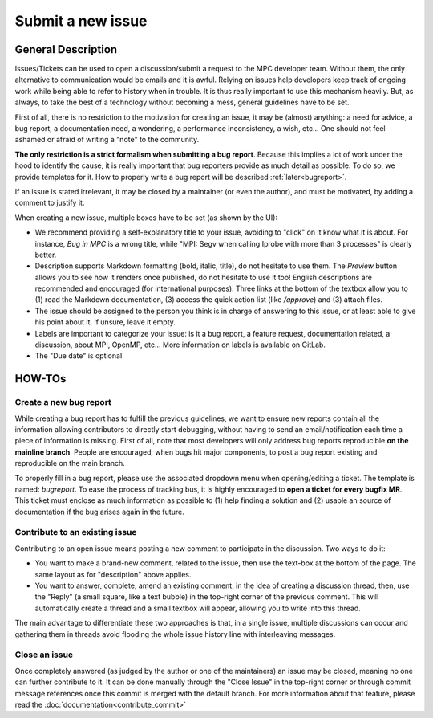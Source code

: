 ==================
Submit a new issue
==================

General Description
===================

Issues/Tickets can be used to open a discussion/submit a request to the MPC developer team. Without them, the only alternative to communication would be emails and it is awful. Relying on issues help developers keep track of ongoing work while being able to refer to history when in trouble. It is thus really important to use this mechanism heavily. But, as always, to take the best of a technology without becoming a mess, general guidelines have to be set. 

First of all, there is no restriction to the motivation for creating an issue, it may be (almost) anything: a need for advice, a bug report, a documentation need, a wondering, a performance inconsistency, a wish, etc... One should not feel ashamed or afraid of writing a "note" to the community.

**The only restriction is a strict formalism when submitting a bug report**.
Because this implies a lot of work under the hood to identify the cause, it is really important that bug reporters provide as much detail as possible. To do so, we provide templates for it. How to properly write a bug report will be described :ref:`later<bugreport>`.

If an issue is stated irrelevant, it may be closed by a maintainer (or even the author), and must be motivated, by adding a comment to justify it.

When creating a new issue, multiple boxes have to be set (as shown by the UI):

* We recommend providing a self-explanatory title to your issue, avoiding to "click" on it know what it is about. For instance,  `Bug in MPC` is a wrong title, while "MPI: Segv when calling Iprobe with more than 3 processes" is clearly better.

* Description supports Markdown formatting (bold, italic, title), do not hesitate to use them. The `Preview` button allows you to see how it renders once published, do not hesitate to use it too! English descriptions are recommended and encouraged (for international purposes). Three links at the bottom of the textbox allow you to (1) read the Markdown documentation, (3) access the quick action list (like `/approve`) and (3) attach files.

* The issue should be assigned to the person you think is in charge of answering to this issue, or at least able to give his point about it. If unsure, leave it empty.

* Labels are important to categorize your issue: is it a bug report, a feature request, documentation related, a discussion, about MPI, OpenMP, etc... More information on labels is available on GitLab.
* The "Due date" is optional

HOW-TOs
=======

.. _bugreport:

Create a new bug report
-----------------------

While creating a bug report has to fulfill the previous guidelines, we want to ensure new reports contain all the information allowing contributors to directly start debugging, without having to send an email/notification each time a piece of information is missing. First of all, note that most developers will only address bug reports reproducible **on the mainline branch**. People are encouraged, when bugs hit major components, to post a bug report existing and reproducible on the main branch.

To properly fill in a bug report, please use the associated dropdown menu when opening/editing a ticket. The template is named: `bugreport`. To ease the process of tracking bus, it is highly encouraged to **open a ticket for every bugfix MR**. This ticket must enclose as much information as possible to (1) help finding a solution and (2) usable an source of documentation if the bug arises again in the future.

Contribute to an existing issue
----------------------------

Contributing to an open issue means posting a new comment to participate in the discussion. Two ways to do it:

* You want to make a brand-new comment, related to the issue, then use the text-box at the bottom of the page. The same layout as for "description" above applies.

* You want to answer, complete, amend an existing comment, in the idea of creating a discussion thread, then, use the "Reply" (a small square, like a text bubble) in the top-right corner of the previous comment. This will automatically create a thread and a small textbox will appear, allowing you to write into this thread.

The main advantage to differentiate these two approaches is that, in a single issue, multiple discussions can occur and gathering them in threads avoid flooding the whole issue history line with interleaving messages.

Close an issue
--------------

Once completely answered (as judged by the author or one of the maintainers) an issue may be closed, meaning no one can further contribute to it. It can be done manually through the "Close Issue" in the top-right corner or through commit message references once this commit is merged with the default branch. For more information about that feature, please read the :doc:`documentation<contribute_commit>`
